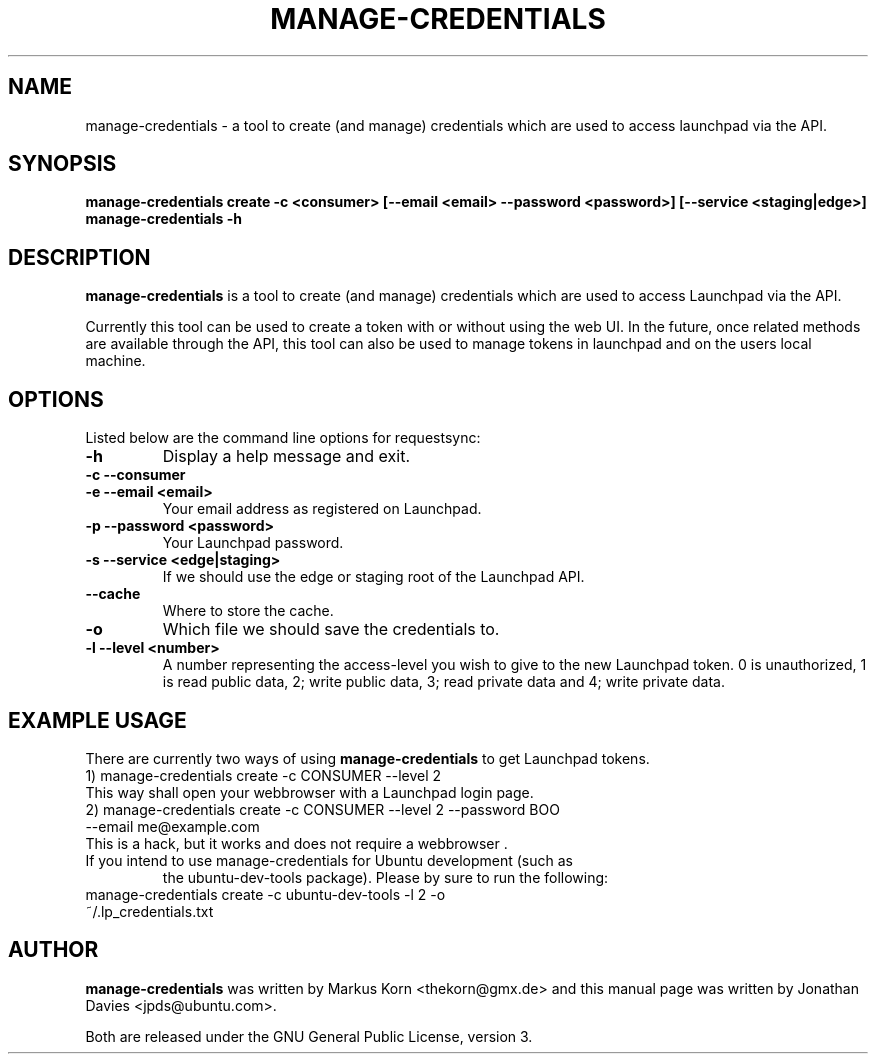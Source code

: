 .TH MANAGE-CREDENTIALS "1" "13 January 2009" "ubuntu-dev-tools"
.SH NAME
manage-credentials \- a tool to create (and manage) credentials which
are used to access launchpad via the API.
.SH SYNOPSIS
.B manage-credentials create -c <consumer> [--email <email> --password <password>] [--service <staging|edge>]
.br
.B manage-credentials \-h
.SH DESCRIPTION
\fBmanage-credentials\fR is a tool to create (and manage) credentials which
are used to access Launchpad via the API.

.PP
Currently this tool can be used
to create a token with or without using the web UI. In the future, once
related methods are available through the API, this tool can also be used
to manage tokens in launchpad and on the users local machine.

.SH OPTIONS
Listed below are the command line options for requestsync:
.TP
.B \-h
Display a help message and exit.
.TP
.B \-c \-\-consumer
.TP
.B \-e \-\-email <email>
Your email address as registered on Launchpad.
.TP
.B \-p \-\-password <password>
Your Launchpad password.
.TP
.B \-s \-\-service <edge|staging>
If we should use the edge or staging root of the Launchpad API.
.TP
.B \-\-cache
Where to store the cache.
.TP
.B \-o
Which file we should save the credentials to.
.TP
.B \-l \-\-level <number>
A number representing the access-level you wish to give to the new
Launchpad token. 0 is unauthorized, 1 is read public data, 2; write public data,
3; read private data and 4; write private data.

.SH EXAMPLE USAGE
There are currently two ways of using \fBmanage-credentials\fR to get
Launchpad tokens.
.TP
1) manage-credentials create -c CONSUMER --level 2

.TP
This way shall open your webbrowser with a Launchpad login page.

.TP
2) manage-credentials create -c CONSUMER --level 2 --password BOO --email me@example.com

.TP
This is a hack, but it works and does not require a webbrowser .

.TP
If you intend to use manage-credentials for Ubuntu development (such as
the ubuntu-dev-tools package). Please by sure to run the following:

.TP
manage-credentials create -c ubuntu-dev-tools -l 2 -o ~/.lp_credentials.txt

.SH AUTHOR
.B manage-credentials
was written by Markus Korn <thekorn@gmx.de> and this manual page was written by
Jonathan Davies <jpds@ubuntu.com>.
.PP
Both are released under the GNU General Public License, version 3.
